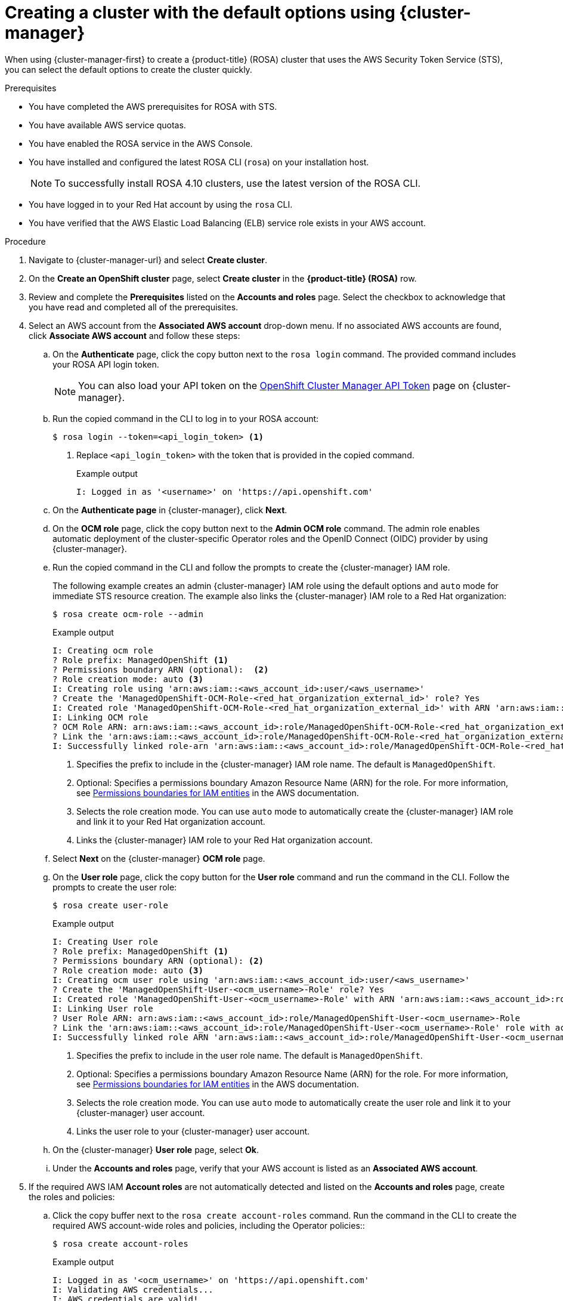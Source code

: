 // Module included in the following assemblies:
//
// * rosa_getting_started/rosa-getting-started.adoc

:_content-type: PROCEDURE
[id="rosa-sts-creating-cluster-using-defaults-ocm_{context}"]
= Creating a cluster with the default options using {cluster-manager}

When using {cluster-manager-first} to create a {product-title} (ROSA) cluster that uses the AWS Security Token Service (STS), you can select the default options to create the cluster quickly.

.Prerequisites

* You have completed the AWS prerequisites for ROSA with STS.
* You have available AWS service quotas.
* You have enabled the ROSA service in the AWS Console.
* You have installed and configured the latest ROSA CLI (`rosa`) on your installation host.
+
[NOTE]
====
To successfully install ROSA 4.10 clusters, use the latest version of the ROSA CLI.
====
* You have logged in to your Red Hat account by using the `rosa` CLI.
* You have verified that the AWS Elastic Load Balancing (ELB) service role exists in your AWS account.

.Procedure

. Navigate to {cluster-manager-url} and select *Create cluster*.

. On the *Create an OpenShift cluster* page, select *Create cluster* in the *{product-title} (ROSA)* row.

. Review and complete the *Prerequisites* listed on the *Accounts and roles* page. Select the checkbox to acknowledge that you have read and completed all of the prerequisites.

. Select an AWS account from the *Associated AWS account* drop-down menu. If no associated AWS accounts are found, click *Associate AWS account* and follow these steps:
.. On the *Authenticate* page, click the copy button next to the `rosa login` command. The provided command includes your ROSA API login token.
+
[NOTE]
====
You can also load your API token on the link:https://console.redhat.com/openshift/token[OpenShift Cluster Manager API Token] page on {cluster-manager}.
====
+
.. Run the copied command in the CLI to log in to your ROSA account:
+
[source,terminal]
----
$ rosa login --token=<api_login_token> <1>
----
<1> Replace `<api_login_token>` with the token that is provided in the copied command.
+
.Example output
[source,terminal]
----
I: Logged in as '<username>' on 'https://api.openshift.com'
----
.. On the *Authenticate page* in {cluster-manager}, click *Next*.
.. On the *OCM role* page, click the copy button next to the *Admin OCM role* command. The admin role enables automatic deployment of the cluster-specific Operator roles and the OpenID Connect (OIDC) provider by using {cluster-manager}.
.. Run the copied command in the CLI and follow the prompts to create the {cluster-manager} IAM role.
+
The following example creates an admin {cluster-manager} IAM role using the default options and `auto` mode for immediate STS resource creation. The example also links the {cluster-manager} IAM role to a Red Hat organization:
+
[source,terminal]
----
$ rosa create ocm-role --admin
----
+
.Example output
[source,terminal]
----
I: Creating ocm role
? Role prefix: ManagedOpenShift <1>
? Permissions boundary ARN (optional):  <2>
? Role creation mode: auto <3>
I: Creating role using 'arn:aws:iam::<aws_account_id>:user/<aws_username>'
? Create the 'ManagedOpenShift-OCM-Role-<red_hat_organization_external_id>' role? Yes
I: Created role 'ManagedOpenShift-OCM-Role-<red_hat_organization_external_id>' with ARN 'arn:aws:iam::<aws_account_id>:role/ManagedOpenShift-OCM-Role-<red_hat_organization_external_id>'
I: Linking OCM role
? OCM Role ARN: arn:aws:iam::<aws_account_id>:role/ManagedOpenShift-OCM-Role-<red_hat_organization_external_id>
? Link the 'arn:aws:iam::<aws_account_id>:role/ManagedOpenShift-OCM-Role-<red_hat_organization_external_id>' role with organization '<red_hat_organization_id>'? Yes <4>
I: Successfully linked role-arn 'arn:aws:iam::<aws_account_id>:role/ManagedOpenShift-OCM-Role-<red_hat_organization_external_id>' with organization account '<red_hat_organization_id>'
----
<1> Specifies the prefix to include in the {cluster-manager} IAM role name. The default is `ManagedOpenShift`.
<2> Optional: Specifies a permissions boundary Amazon Resource Name (ARN) for the role. For more information, see link:https://docs.aws.amazon.com/IAM/latest/UserGuide/access_policies_boundaries.html[Permissions boundaries for IAM entities] in the AWS documentation.
<3> Selects the role creation mode. You can use `auto` mode to automatically create the {cluster-manager} IAM role and link it to your Red Hat organization account.
<4> Links the {cluster-manager} IAM role to your Red Hat organization account.
.. Select *Next* on the {cluster-manager} *OCM role* page.
.. On the *User role* page, click the copy button for the *User role* command and run the command in the CLI. Follow the prompts to create the user role:
+
[source,terminal]
----
$ rosa create user-role
----
+
.Example output
[source,terminal]
----
I: Creating User role
? Role prefix: ManagedOpenShift <1>
? Permissions boundary ARN (optional): <2>
? Role creation mode: auto <3>
I: Creating ocm user role using 'arn:aws:iam::<aws_account_id>:user/<aws_username>'
? Create the 'ManagedOpenShift-User-<ocm_username>-Role' role? Yes
I: Created role 'ManagedOpenShift-User-<ocm_username>-Role' with ARN 'arn:aws:iam::<aws_account_id>:role/ManagedOpenShift-User-<ocm_username>-Role'
I: Linking User role
? User Role ARN: arn:aws:iam::<aws_account_id>:role/ManagedOpenShift-User-<ocm_username>-Role
? Link the 'arn:aws:iam::<aws_account_id>:role/ManagedOpenShift-User-<ocm_username>-Role' role with account '<ocm_user_account_id>'? Yes <4>
I: Successfully linked role ARN 'arn:aws:iam::<aws_account_id>:role/ManagedOpenShift-User-<ocm_username>-Role' with account '<ocm_user_account_id>'
----
<1> Specifies the prefix to include in the user role name. The default is `ManagedOpenShift`.
<2> Optional: Specifies a permissions boundary Amazon Resource Name (ARN) for the role. For more information, see link:https://docs.aws.amazon.com/IAM/latest/UserGuide/access_policies_boundaries.html[Permissions boundaries for IAM entities] in the AWS documentation.
<3> Selects the role creation mode. You can use `auto` mode to automatically create the user role and link it to your {cluster-manager} user account.
<4> Links the user role to your {cluster-manager} user account.
.. On the {cluster-manager} *User role* page, select *Ok*.
.. Under the *Accounts and roles* page, verify that your AWS account is listed as an *Associated AWS account*. 

. If the required AWS IAM *Account roles* are not automatically detected and listed on the *Accounts and roles* page, create the roles and policies:
.. Click the copy buffer next to the `rosa create account-roles` command. Run the command in the CLI to create the required AWS account-wide roles and policies, including the Operator policies::
+
[source,terminal]
----
$ rosa create account-roles
----
+
.Example output
[source,terminal]
----
I: Logged in as '<ocm_username>' on 'https://api.openshift.com'
I: Validating AWS credentials...
I: AWS credentials are valid!
I: Validating AWS quota...
I: AWS quota ok. If cluster installation fails, validate actual AWS resource usage against https://docs.openshift.com/rosa/rosa_getting_started/rosa-required-aws-service-quotas.html
I: Verifying whether OpenShift command-line tool is available...
I: Current OpenShift Client Version: 4.9.12
I: Creating account roles
? Role prefix: ManagedOpenShift <1>
? Permissions boundary ARN (optional): <2>
? Role creation mode: auto <3>
I: Creating roles using 'arn:aws:iam::<aws_account_number>:user/<aws_username>'
? Create the 'ManagedOpenShift-Installer-Role' role? Yes <4>
I: Created role 'ManagedOpenShift-Installer-Role' with ARN 'arn:aws:iam::<aws_account_number>:role/ManagedOpenShift-Installer-Role'
? Create the 'ManagedOpenShift-ControlPlane-Role' role? Yes <4>
I: Created role 'ManagedOpenShift-ControlPlane-Role' with ARN 'arn:aws:iam::<aws_account_number>:role/ManagedOpenShift-ControlPlane-Role'
? Create the 'ManagedOpenShift-Worker-Role' role? Yes <4>
I: Created role 'ManagedOpenShift-Worker-Role' with ARN 'arn:aws:iam::<aws_account_number>:role/ManagedOpenShift-Worker-Role'
? Create the 'ManagedOpenShift-Support-Role' role? Yes <4>
I: Created role 'ManagedOpenShift-Support-Role' with ARN 'arn:aws:iam::<aws_account_number>:role/ManagedOpenShift-Support-Role'
? Create the operator policies? Yes <5>
I: Created policy with ARN 'arn:aws:iam::<aws_account_number>:policy/ManagedOpenShift-openshift-cloud-credential-operator-cloud-crede'
I: Created policy with ARN 'arn:aws:iam::<aws_account_number>:policy/ManagedOpenShift-openshift-image-registry-installer-cloud-creden'
I: Created policy with ARN 'arn:aws:iam::<aws_account_number>:policy/ManagedOpenShift-openshift-ingress-operator-cloud-credentials'
I: Created policy with ARN 'arn:aws:iam::<aws_account_number>:policy/ManagedOpenShift-openshift-cluster-csi-drivers-ebs-cloud-credent'
I: Created policy with ARN 'arn:aws:iam::<aws_account_number>:policy/ManagedOpenShift-openshift-cloud-network-config-controller-cloud'
I: Created policy with ARN 'arn:aws:iam::<aws_account_number>:policy/ManagedOpenShift-openshift-machine-api-aws-cloud-credentials'
I: To create a cluster with these roles, run the following command:
rosa create cluster --sts
----
<1> Specifies the prefix to include in the account-wide role and policy names. The default is `ManagedOpenShift`.
<2> Optional: Specifies a permissions boundary Amazon Resource Name (ARN) for the roles. For more information, see link:https://docs.aws.amazon.com/IAM/latest/UserGuide/access_policies_boundaries.html[Permissions boundaries for IAM entities] in the AWS documentation.
<3> Selects the role creation mode. You can use `auto` mode to automatically create the account wide roles and policies.
<4> Creates the account-wide installer, control plane, worker and support roles and corresponding IAM policies. For more information, see _Account-wide IAM role and policy reference_.
<5> Creates the cluster-specific Operator IAM roles that permit the ROSA cluster Operators to carry out core OpenShift functionality. For more information, see _Account-wide IAM role and policy reference_.
.. On the *Accounts and roles* page, click *Refresh ARNs* and verify that the installer, support, worker, and control plane account roles are detected.

. Select *Next*.

. On the *Cluster details* page, provide a name for your cluster and specify the cluster details:
.. Add a *Cluster name*.
.. Select a cluster version from the *Version* drop-down menu.
.. Select a cloud provider region from the *Region* drop-down menu.
.. Select a *Single zone* or *Multi-zone* configuration.
.. Leave *Enable user workload monitoring* selected to monitor your own projects in isolation from Red Hat Site Reliability Engineer (SRE) platform metrics. This option is enabled by default.
.. Optional: Select *Enable additional etcd encryption* if you require etcd key value encryption. With this option, the etcd key values are encrypted, but not the keys. This option is in addition to the control plane storage encryption that encrypts the etcd volumes in {product-title} clusters by default.
+
[NOTE]
====
By enabling etcd encryption for the key values in etcd, you will incur a performance overhead of approximately 20%. The overhead is a result of introducing this second layer of encryption, in addition to the default control plane storage encryption that encrypts the etcd volumes. Consider enabling etcd encryption only if you specifically require it for your use case.
====
.. Optional: Select *Encrypt persistent volumes with customer keys* if you want to provide your own AWS Key Management Service (KMS) key Amazon Resource Name (ARN). The key is used for encryption of persistent volumes in your cluster.
.. Click *Next*.

. On the *Default machine pool* page, select a *Compute node instance type*.
+
[NOTE]
====
After your cluster is created, you can change the number of compute nodes in your cluster, but you cannot change the compute node instance type in the default machine pool. The number and types of nodes available to you depend on whether you use single or multiple availability zones. They also depend on what is enabled and available in your AWS account and the selected region.
====

. Optional: Configure autoscaling for the default machine pool:
.. Select *Enable autoscaling* to automatically scale the number of machines in your default machine pool to meet the deployment needs.
.. Set the minimum and maximum node count limits for autoscaling. The cluster autoscaler does not reduce or increase the default machine pool node count beyond the limits that you specify.
+
--
** If you deployed your cluster using a single availability zone, set the *Minimum node count* and *Maximum node count*. This defines the minimum and maximum compute node limits in the availability zone.
** If you deployed your cluster using multiple availability zones, set the *Minimum nodes per zone* and *Maximum nodes per zone*. This defines the minimum and maximum compute node limits per zone.
--
+
[NOTE]
====
Alternatively, you can set your autoscaling preferences for the default machine pool after the machine pool is created.
====

. If you did not enable autoscaling, select a compute node count for your default machine pool:
** If you deployed your cluster using a single availability zone, select a *Compute node count* from the drop-down menu. This defines the number of compute nodes to provision to the machine pool for the zone.
** If you deployed your cluster using multiple availability zones, select a *Compute node count (per zone)* from the drop-down menu. This defines the number of compute nodes to provision to the machine pool per zone.

. Optional: Expand *Edit node labels* to add labels to your nodes. Click *Add label* to add more node labels and select *Next*.

. In the *Cluster privacy* section of the *Network configuration* page, select *Public* or *Private* to use either public or private API endpoints and application routes for your cluster.
+
[IMPORTANT]
====
If you are using private API endpoints, you cannot access your cluster until you update the network settings in your cloud provider account.
====

. Optional: If you opted to use public API endpoints, you can select *Install into an existing VPC* to install your cluster into an existing VPC.
+
[NOTE]
====
If you opted to use private API endpoints, you must use an existing VPC and PrivateLink and the *Install into an existing VPC* and *Use a PrivateLink* options are automatically selected. With these options, the Red Hat Site Reliability Engineering (SRE) team can connect to the cluster to assist with support by using only AWS PrivateLink endpoints.
====

. Optional: If you are installing your cluster into an existing VPC, select *Configure a cluster-wide proxy* to enable an HTTP or HTTPS proxy to deny direct access to the internet from your cluster.

. Click *Next*.

. If you opted to install the cluster in an existing AWS VPC, provide your *Virtual Private Cloud (VPC) subnet settings*.
+
[NOTE]
====
You must ensure that your VPC is configured with a public and a private subnet for each availability zone that you want the cluster installed into. If you opted to use PrivateLink, only private subnets are required.
====

. In the *CIDR ranges* dialog, configure custom classless inter-domain routing (CIDR) ranges or use the defaults that are provided and click *Next*.
+
[NOTE]
====
If you are installing into a VPC, the *Machine CIDR* range must match the VPC subnets.
====
+
[IMPORTANT]
====
CIDR configurations cannot be changed later. Confirm your selections with your network administrator before proceeding.
====

. Under the *Cluster roles and policies* page, select *Auto* mode. With this mode, you can automatically create the cluster-specific Operator IAM roles and OIDC provider.
+
[NOTE]
====
To enable *Auto* mode, the {cluster-manager} IAM role must have administrator capabilities.

If you alternatively want to create the cluster-specific IAM roles and the OIDC provider by using *Manual* mode, see _Creating a cluster using customizations_.
====

. Optional: Specify a *Custom operator roles prefix* for your cluster-specific Operator roles. 
+
[NOTE]
====
By default, the cluster-specific Operator role names are prefixed with the cluster name and random 4-digit hash. You can optionally specify a custom prefix to replace `<cluster_name>-<hash>` in the role names. The prefix is applied when you create the cluster-specific Operator IAM roles. For information about the prefix, see _About custom Operator IAM role prefixes_.
====

. Select *Next*.

. On the *Cluster update strategy* page, configure your update preferences:
.. Choose a cluster update method:
** Select *Individual updates* if you want to schedule each update individually. This is the default option.
** Select *Recurring updates* to update your cluster on your preferred day and start time, when updates are available.
+
[IMPORTANT]
====
Even when you opt for recurring updates, you must update the account-wide and cluster-specific IAM resources before you upgrade your cluster between minor releases.
====
+
[NOTE]
====
You can review the end-of-life dates in the update life cycle documentation for {product-title}. For more information, see _{product-title} update life cycle_.
====
+
.. If you opted for recurring updates, select a preferred day of the week and upgrade start time in UTC from the drop-down menus.
.. Optional: You can set a grace period for *Node draining* during cluster upgrades. A *1 hour* grace period is set by default.
.. Click *Next*.
+
[NOTE]
====
In the event of critical security concerns that significantly impact the security or stability of a cluster, Red Hat Site Reliability Engineering (SRE) might schedule automatic updates to the latest z-stream version that is not impacted. The updates are applied within 48 hours after customer notifications are provided. For a description of the critical impact security rating, see link:https://access.redhat.com/security/updates/classification[Understanding Red Hat security ratings].
====

. Review the summary of your selections and click *Create cluster* to start the cluster installation.

.Verification

* You can monitor the progress of the installation in the *Overview* page for your cluster. You can view the installation logs on the same page. Your cluster is ready when the *Status* in the *Details* section of the page is listed as *Ready*.
+
[NOTE]
====
If the installation fails or the cluster *State* does not change to *Ready* after about 40 minutes, check the installation troubleshooting documentation for details. For more information, see _Troubleshooting installations_. For steps to contact Red Hat Support for assistance, see _Getting support for Red Hat OpenShift Service on AWS_.
====
